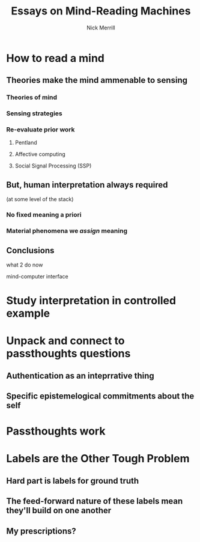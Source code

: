 #+Title: Essays on Mind-Reading Machines
#+Author: Nick Merrill

# the surprisingly great show on the end of the world
# when her leg was over me stroking my arm
# i wanted to be completely present in that moment. i wanted to be nowhere else. 

# (i didn't want to freeze time, i didn't want to be there forever, i just wanted to be there.)
# though walking around the side of the observatory seeing LA around, walking past the people looking off the edge taking pictures, i was truly there then. the world was no louder than the sounds it was making.

* How to read a mind

** Theories make the mind ammenable to sensing

*** Theories of mind
# theoretical

*** Sensing strategies
# technical

*** Re-evaluate prior work
# lit review

**** Pentland

**** Affective computing

**** Social Signal Processing (SSP)
** But, human interpretation always required
(at some level of the stack)

*** No fixed meaning a priori
# critical lit review

*** Material phenomena we /assign/ meaning

** Conclusions
what 2 do now
# justifying the next step of work
mind-computer interface

* Study interpretation in controlled example
* Unpack and connect to passthoughts questions
** Authentication as an inteprrative thing
** Specific epistemelogical commitments about the self
* Passthoughts work
* Labels are the Other Tough Problem

** Hard part is labels for ground truth
# philosophically hard
# should have tools for thinking abt this issue now

** The feed-forward nature of these labels mean they'll build on one another

** My prescriptions?
